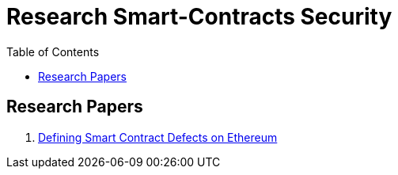 = Research Smart-Contracts Security
:toc: 
:toclevels: 4 

== Research Papers
1. https://arxiv.org/pdf/1905.01467.pdf[Defining Smart Contract Defects on Ethereum]